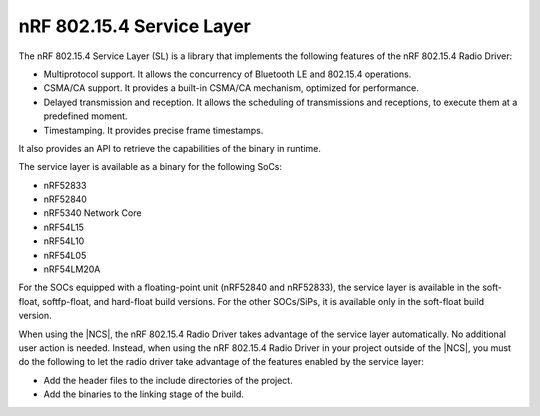 .. _nrf_802154_sl:

nRF 802.15.4 Service Layer
==========================

The nRF 802.15.4 Service Layer (SL) is a library that implements the following features of the nRF 802.15.4 Radio Driver:

* Multiprotocol support.
  It allows the concurrency of Bluetooth LE and 802.15.4 operations.
* CSMA/CA support.
  It provides a built-in CSMA/CA mechanism, optimized for performance.
* Delayed transmission and reception.
  It allows the scheduling of transmissions and receptions, to execute them at a predefined moment.
* Timestamping.
  It provides precise frame timestamps.

It also provides an API to retrieve the capabilities of the binary in runtime.

The service layer is available as a binary for the following SoCs:

* nRF52833
* nRF52840
* nRF5340 Network Core
* nRF54L15
* nRF54L10
* nRF54L05
* nRF54LM20A

For the SOCs equipped with a floating-point unit (nRF52840 and nRF52833), the service layer is available in the soft-float, softfp-float, and hard-float build versions.
For the other SOCs/SiPs, it is available only in the soft-float build version.

When using the |NCS|, the nRF 802.15.4 Radio Driver takes advantage of the service layer automatically.
No additional user action is needed.
Instead, when using the nRF 802.15.4 Radio Driver in your project outside of the |NCS|, you must do the following to let the radio driver take advantage of the features enabled by the service layer:

* Add the header files to the include directories of the project.
* Add the binaries to the linking stage of the build.
